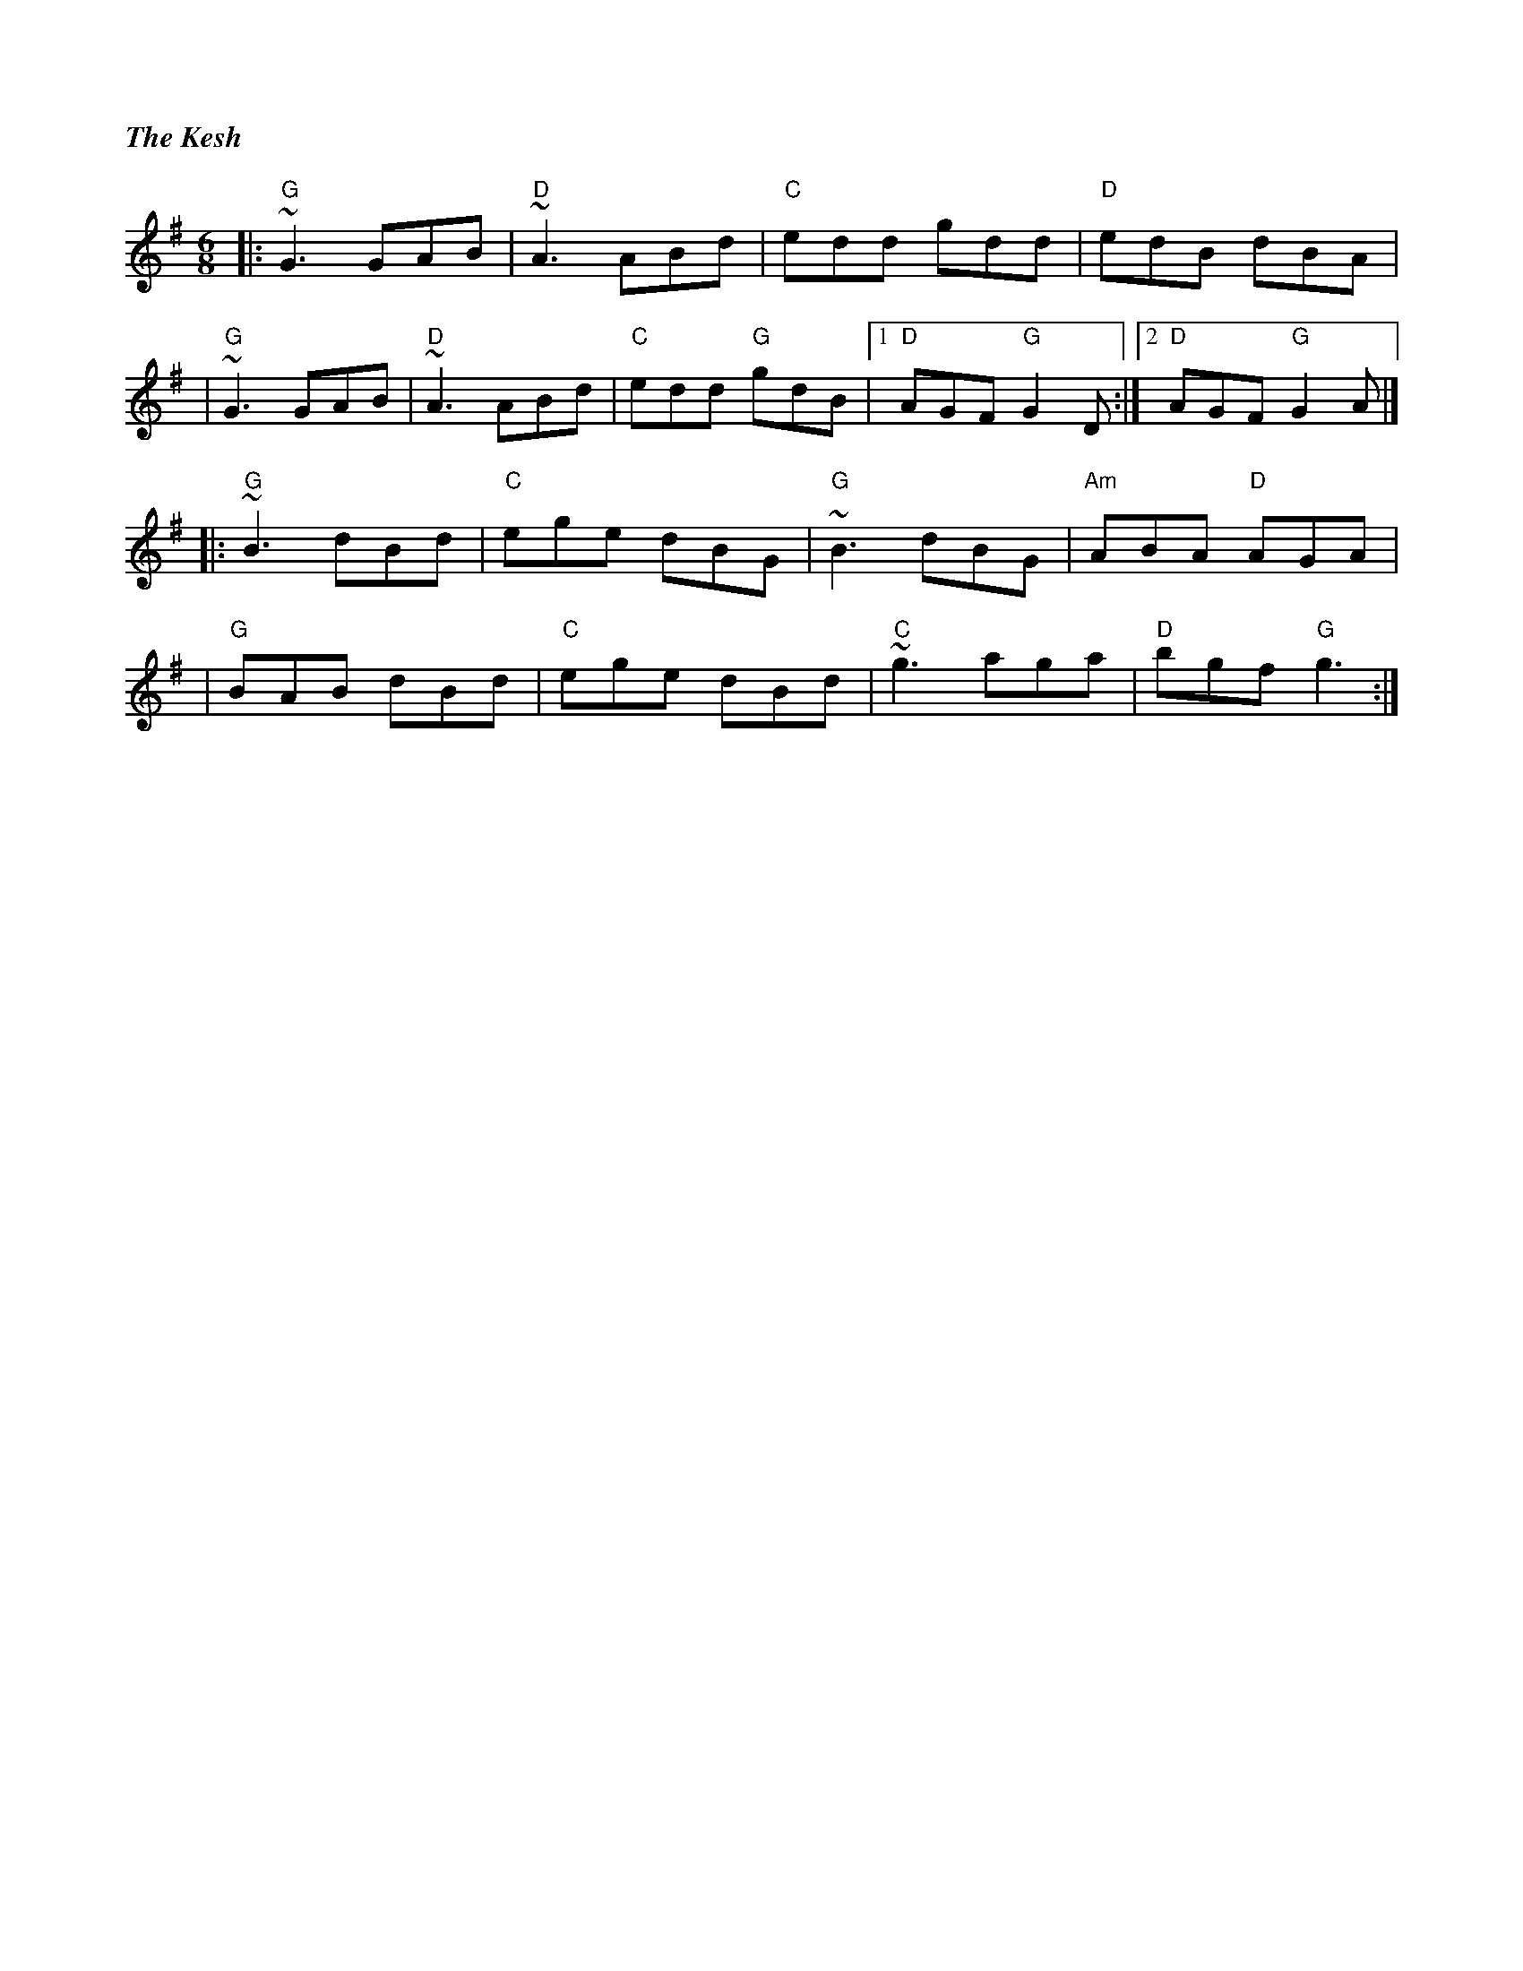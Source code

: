 %%titlefont Times-Bold-Italic 16
%%titleleft true
X: 12
T: The Kesh
R: jig
M: 6/8
L: 1/8
K: Gmaj
|:"G"~G3 GAB |"D"~A3 ABd |"C"edd gdd    |"D"edB dBA      |
|"G"~G3 GAB  |"D"~A3 ABd |"C"edd "G"gdB |1"D"AGF "G"G2D :|2"D"AGF "G"G2A |]
|:"G"~B3 dBd |"C"ege dBG |"G"~B3 dBG    |"Am"ABA "D"AGA  |
|"G"BAB dBd  |"C"ege dBd |"C"~g3 aga    |"D"bgf "G"g3   :|]
